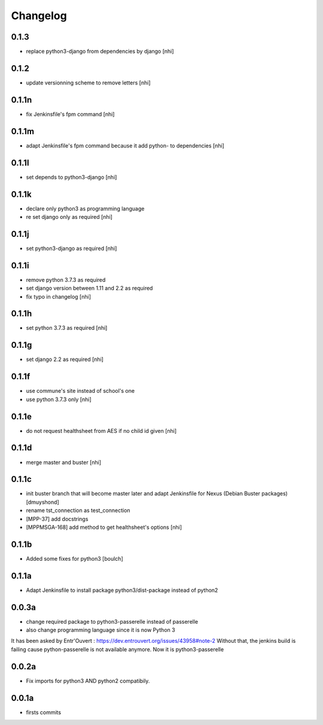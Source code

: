 Changelog
=========

0.1.3
------------------

- replace python3-django from dependencies by django
  [nhi]


0.1.2
------------------

- update versionning scheme to remove letters
  [nhi]

0.1.1n
------------------

- fix Jenkinsfile's fpm command
  [nhi]

0.1.1m
------------------

- adapt Jenkinsfile's fpm command because it add python- to dependencies
  [nhi]

0.1.1l
------------------

- set depends to python3-django
  [nhi]

0.1.1k
------------------

- declare only python3 as programming language
- re set django only as required
  [nhi]

0.1.1j
------------------

- set python3-django as required
  [nhi]

0.1.1i
------------------

- remove python 3.7.3 as required
- set django version between 1.11 and 2.2 as required
- fix typo in changelog
  [nhi]

0.1.1h
------------------

- set python 3.7.3 as required
  [nhi]

0.1.1g
------------------

- set django 2.2 as required
  [nhi]

0.1.1f
------------------

- use commune's site instead of school's one
- use python 3.7.3 only
  [nhi]

0.1.1e
------------------

- do not request healthsheet from AES if no child id given
  [nhi]

0.1.1d
------------------

- merge master and buster
  [nhi]

0.1.1c
------------------

- init buster branch that will become master later and adapt Jenkinsfile for Nexus (Debian Buster packages)
  [dmuyshond]
- rename tst_connection as test_connection
- [MPP-37] add docstrings
- [MPPMSGA-168] add method to get healthsheet's options
  [nhi]

0.1.1b
------------------

- Added some fixes for python3
  [boulch]

0.1.1a
------------------

- Adapt Jenkinsfile to install package python3/dist-package instead of python2

0.0.3a
------------------
- change required package to python3-passerelle instead of passerelle
- also change  programming language since it is now Python 3

It has been asked by Entr'Ouvert : https://dev.entrouvert.org/issues/43958#note-2
Without that, the jenkins build is failing cause python-passerelle is not available anymore. Now it is python3-passerelle

0.0.2a
------------------

- Fix imports for python3 AND python2 compatibily.

0.0.1a
------------------

- firsts commits
